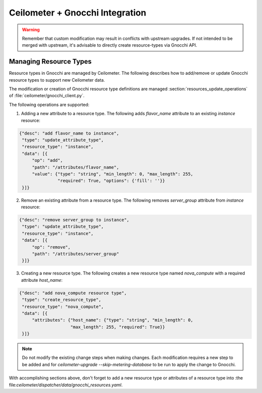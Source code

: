 ..
      Copyright 2017 EasyStack, Inc.

      Licensed under the Apache License, Version 2.0 (the "License"); you may
      not use this file except in compliance with the License. You may obtain
      a copy of the License at

          http://www.apache.org/licenses/LICENSE-2.0

      Unless required by applicable law or agreed to in writing, software
      distributed under the License is distributed on an "AS IS" BASIS, WITHOUT
      WARRANTIES OR CONDITIONS OF ANY KIND, either express or implied. See the
      License for the specific language governing permissions and limitations
      under the License.

.. _add_new_resource_types:

=================================
 Ceilometer + Gnocchi Integration
=================================

.. warning::

    Remember that custom modification may result in conflicts with upstream upgrades.
    If not intended to be merged with upstream, it's advisable to directly create
    resource-types via Gnocchi API.

.. _resource_types:

Managing Resource Types
=======================

Resource types in Gnocchi are managed by Ceilometer. The following describes how to add/remove
or update Gnocchi resource types to support new Ceilometer data.

The modification or creation of Gnocchi resource type definitions are managed
:section:`resources_update_operations` of :file:`ceilometer/gnocchi_client.py`.

The following operations are supported:

1. Adding a new attribute to a resource type. The following adds `flavor_name` attribute
   to an existing `instance` resource:

.. code::

    {"desc": "add flavor_name to instance",
     "type": "update_attribute_type",
     "resource_type": "instance",
     "data": [{
         "op": "add",
         "path": "/attributes/flavor_name",
         "value": {"type": "string", "min_length": 0, "max_length": 255,
                   "required": True, "options": {'fill': ''}}
     }]}

2. Remove an existing attribute from a resource type. The following removes `server_group`
   attribute from `instance` resource:

.. code::

    {"desc": "remove server_group to instance",
     "type": "update_attribute_type",
     "resource_type": "instance",
     "data": [{
         "op": "remove",
         "path": "/attributes/server_group"
     }]}

3. Creating a new resource type. The following creates a new resource type named
   `nova_compute` with a required attribute `host_name`:

.. code::

    {"desc": "add nova_compute resource type",
     "type": "create_resource_type",
     "resource_type": "nova_compute",
     "data": [{
         "attributes": {"host_name": {"type": "string", "min_length": 0,
                        "max_length": 255, "required": True}}
     }]}

.. note::

    Do not modify the existing change steps when making changes. Each modification
    requires a new step to be added and for `ceilometer-upgrade --skip-metering-database`
    to be run to apply the change to Gnocchi.

With accomplishing sections above, don't forget to add a new resource type or attributes of
a resource type into :the file:`ceilometer/dispatcher/data/gnocchi_resources.yaml`.
